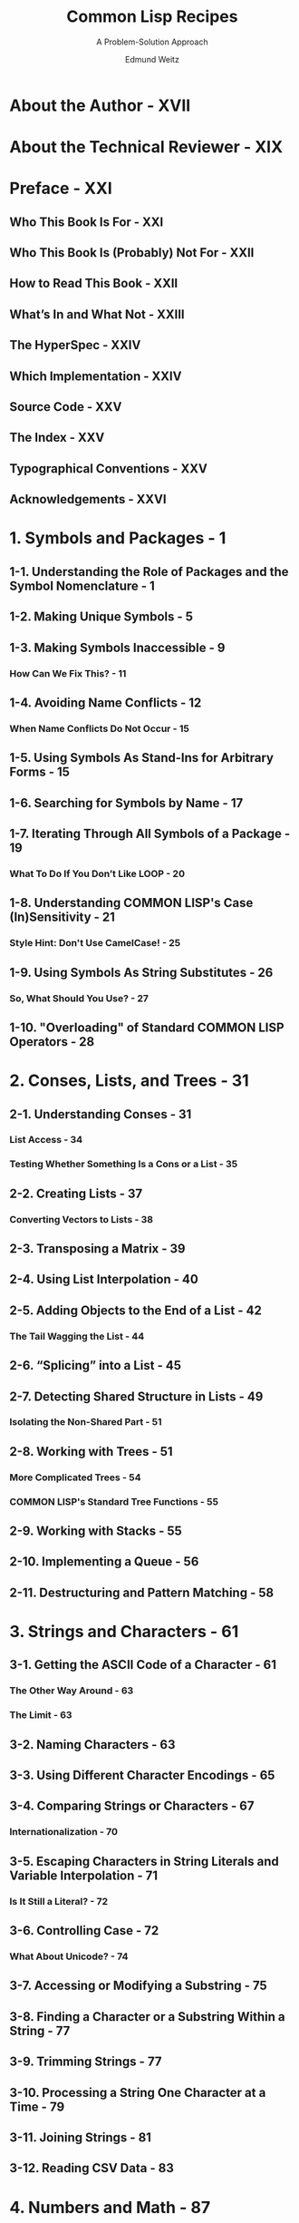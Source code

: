 #+TITLE: Common Lisp Recipes
#+SUBTITLE: A Problem-Solution Approach
#+AUTHOR: Edmund Weitz
#+YEAR: 2016
#+STARTUP: overview
#+STARTUP: entitiespretty

* About the Author - XVII
* About the Technical Reviewer - XIX
* Preface - XXI
** Who This Book Is For - XXI
** Who This Book Is (Probably) Not For - XXII
** How to Read This Book - XXII
** What’s In and What Not - XXIII
** The HyperSpec - XXIV
** Which Implementation - XXIV
** Source Code - XXV
** The Index - XXV
** Typographical Conventions - XXV
** Acknowledgements - XXVI

* 1. Symbols and Packages - 1
** 1-1. Understanding the Role of Packages and the Symbol Nomenclature - 1
** 1-2. Making Unique Symbols - 5
** 1-3. Making Symbols Inaccessible - 9
*** How Can We Fix This? - 11

** 1-4. Avoiding Name Conflicts - 12
*** When Name Conflicts Do Not Occur - 15

** 1-5. Using Symbols As Stand-Ins for Arbitrary Forms - 15
** 1-6. Searching for Symbols by Name - 17
** 1-7. Iterating Through All Symbols of a Package - 19
*** What To Do If You Don’t Like LOOP - 20

** 1-8. Understanding COMMON LISP's Case (In)Sensitivity - 21
*** Style Hint: Don't Use CamelCase! - 25

** 1-9. Using Symbols As String Substitutes - 26
*** So, What Should You Use? - 27

** 1-10. "Overloading" of Standard COMMON LISP Operators - 28

* 2. Conses, Lists, and Trees - 31
** 2-1. Understanding Conses - 31
*** List Access - 34
*** Testing Whether Something Is a Cons or a List - 35

** 2-2. Creating Lists - 37
*** Converting Vectors to Lists - 38

** 2-3. Transposing a Matrix - 39
** 2-4. Using List Interpolation - 40
** 2-5. Adding Objects to the End of a List - 42
*** The Tail Wagging the List - 44

** 2-6. “Splicing” into a List - 45
** 2-7. Detecting Shared Structure in Lists - 49
*** Isolating the Non-Shared Part - 51

** 2-8. Working with Trees - 51
*** More Complicated Trees - 54
*** COMMON LISP's Standard Tree Functions - 55

** 2-9. Working with Stacks - 55
** 2-10. Implementing a Queue - 56
** 2-11. Destructuring and Pattern Matching - 58

* 3. Strings and Characters - 61
** 3-1. Getting the ASCII Code of a Character - 61
*** The Other Way Around - 63
*** The Limit - 63

** 3-2. Naming Characters - 63
** 3-3. Using Different Character Encodings - 65
** 3-4. Comparing Strings or Characters - 67
*** Internationalization - 70

** 3-5. Escaping Characters in String Literals and Variable Interpolation - 71
*** Is It Still a Literal? - 72

** 3-6. Controlling Case - 72
*** What About Unicode? - 74

** 3-7. Accessing or Modifying a Substring - 75
** 3-8. Finding a Character or a Substring Within a String - 77
** 3-9. Trimming Strings - 77
** 3-10. Processing a String One Character at a Time - 79
** 3-11. Joining Strings - 81
** 3-12. Reading CSV Data - 83

* 4. Numbers and Math - 87
** 4-1. Using Arbitrarily Large Integers - 87
** 4-2. Understanding Fixnums - 89
** 4-3. Performing Modular Arithmetic - 92
*** Efficiency Considerations - 93

** 4-4. Switching Bases - 94
** 4-5. Performing Exact Arithmetic with Rational Numbers - 96
*** Various Ways of Converting Numbers to Integers - 98
*** How Not to Use FLOOR and Friends - 99
*** Converting Floating-Point Numbers to Rationals and Vice Versa 99
*** Mixing Rationals and Floats - 101

** 4-6. Controlling the Default Float Format - 102
** 4-7. Employing Arbitrary Precision Floats - 104
** 4-8. Working with Complex Numbers - 106
** 4-9.  Parsing Numbers - 109
** 4-10. Testing Whether Two Numbers Are Equal - 111
**** Don't Ever Use EQ with Numbers! - 112

** 4-11. Computing Angles Correctly - 113
*** 4-12. Calculating Exact Square Roots - 115

* 5. Arrays and Vectors - 117
** 5-1. Working with Multiple Dimensions - 117
** 5-2. Understanding Vectors and Simple Arrays - 119
** 5-3. Obtaining the Size of an Array - 120
** 5-4. Providing Initial Contents - 121
*** A Warning About Identical Objects - 122

** 5-5. Treating Arrays As Vectors - 123
** 5-6. Making the Length of Vectors Flexible - 125
** 5-7. Adjusting Arrays - 127
** 5-8. Using an Array As a “Window” into Another Array - 129
** 5-9. Restricting the Element Type of an Array - 131
*** Upgrading Element Types - 133

** 5-10. Copying an Array - 134
*** A Warning About Object Identity - 135

* 6. Hash Tables, Maps, and Sets - 137
** 6-1. Understanding the Basics of Hash Tables - 137
*** Why Does GETHASH Return Two Values? - 139
*** How Many Entries Does the Hash Table Have? - 140

** 6-2. Providing Default Values For Hash Table Lookups - 140
** 6-3. Removing Hash Table Entries - 142
** 6-4. Iterating Through a Hash Table - 143
*** Don't Rely on Any Order! - 146
*** Don't Modify While You're Iterating! - 147
*** Can't This Be More Concise, Please? - 147

** 6-5. Understanding Hash Table Tests and Defining Your Own - 148
*** What Is SXHASH For? - 152

** 6-6. Controlling Hash Table Growth - 152
** 6-7. Getting Rid of Hash Table Entries Automatically - 155
** 6-8. Representing Maps As Association Lists - 158
*** Combining Lookup and Manipulation - 161
*** Why Would Anybody Prefer Alists over Hash Tables? - 162

** 6-9. Representing Maps As Property Lists - 163
*** When to Prefer Plists over Alists - 165
*** The Plist of a Symbol - 166

** 6-10. Working with Sets - 166
*** Representing Sets As Hash Tables - 169
*** Representing Sets As Bit Patterns - 169

* 7. Sequences and Iteration - 171
** 7-1. Filtering a Sequence . . . . . . . . . . . . . . . . . . .171
** 7-2. Searching a Sequence . . . . . . . . . . . . . . . . . . . .          172
*** 7-3. Sorting and Merging Sequences . . . . . . . . . . . . . .             175
*** 7-4. Mixing Different Sequence Types . . . . . . . . . . . . . .           177
*** 7-5. Re-Using a Part of a Sequence . . . . . . . . . . . . . . .           177
*** 7-6. Repeating Some Values Cyclically . . . . . . . . . . . . .            179
*** Alternatives . . . . . . . . . . . . . . . . . . . . . . .                 181
*** 7-7. Counting Down . . . . . . . . . . . . . . . . . . . . . . .           182
*** 7-8. Iterating over “Chunks” of a List . . . . . . . . . . . . . .         184
*** 7-9. Closing over Iteration Variables . . . . . . . . . . . . . .          186
*** 7-10. “Extending” Short Sequences in Iterations . . . . . . . .            187
*** 7-11. Breaking out of LOOP . . . . . . . . . . . . . . . . . . . . .       188
*** 7-12. Making Sense of the MAP... Zoo . . . . . . . . . . . . . .           191
*** The Sequence Variants . . . . . . . . . . . . . . . . .                    194
*** 7-13. Defining Your Own Sequence Types . . . . . . . . . . . .             194
*** 7-14. Iterating with ITERATE . . . . . . . . . . . . . . . . . . . .       196
*** 7-15. Iterating with SERIES . . . . . . . . . . . . . . . . . . . . .      200
*** What the Example Does . . . . . . . . . . . . . . . .                      201
*** 8. The Lisp Reader . . . . . . . . . . . . . . . . . . . . . . . . . . . . 203
*** 8-1. Employing the Lisp Reader for Your Own Code . . . . .                 203
*** Why READ Is Potentially Dangerous . . . . . . . . .                        205
*** What READ Doesn’t Do . . . . . . . . . . . . . . . . .                     205
*** The Optional Arguments to READ . . . . . . . . . . .                       206
*** Go Wild! . . . . . . . . . . . . . . . . . . . . . . . . .                 206
*** 8-2. Troubleshooting Literal Object Notation . . . . . . . . . .           206
*** This Also Applies to Strings! . . . . . . . . . . . . .                    208
*** 8-3. Evaluating Forms at Read Time . . . . . . . . . . . . . .             208
*** What to Look Out For . . . . . . . . . . . . . . . . .                     210
*** Alternatives . . . . . . . . . . . . . . . . . . . . . . .                 210
*** 8-4. Embedding Literal Arrays into Your Code . . . . . . . .               211
*** The Usual Warning . . . . . . . . . . . . . . . . . . .                    212
*** 8-5. Understanding the Different Ways to Refer to a Function               213
*** 8-6. Repeating Something You Already Typed . . . . . . . . .               214
*** They Don’t Only Look Identical, They Are Identical!                        216
*** 8-7. Safely Experimenting with Readtables . . . . . . . . . . .            216
*** Temporarily Switching to Standard IO Syntax . . .                          218
*** 8-8. Changing the Syntax Type of a Character . . . . . . . . .             219
*** The Six Syntax Types . . . . . . . . . . . . . . . . . .                   220
*** How to Actually Change the Syntax Type . . . . . .                         222
*** Some Things Never Change . . . . . . . . . . . . . .                       222
*** 8-9. Creating Your Own Reader Macros . . . . . . . . . . . .               223
*** What Reader Macro Functions Do . . . . . . . . . .                         224
*** 8-10. Working with Dispatching Macro Characters . . . . . . .              226
*** 8-11. Preserving Whitespace . . . . . . . . . . . . . . . . . . . .        228
